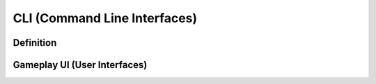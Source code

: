 **CLI (Command Line Interfaces)**
==================================
Definition
-----------
Gameplay UI (User Interfaces)
------------------------------
